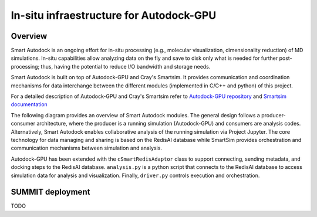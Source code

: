 *************************************************************************************
In-situ infraestructure for Autodock-GPU
*************************************************************************************

Overview
========

Smart Autodock is an ongoing effort for in-situ processing (e.g., molecular visualization, dimensionality reduction) of MD simulations. In-situ capabilities allow analyzing data on the fly and save to disk only what is needed for further post-processing; thus, having the potential to reduce I/O bandwidth and storage needs.

Smart Autodock is built on top of Autodock-GPU and Cray's Smartsim. It provides communication and coordination mechanisms for data interchange between the different modules (implemented in C/C++ and python) of this project.

For a detailed description of Autodock-GPU and Cray's Smartsim refer to `Autodock-GPU repository <https://github.com/ccsb-scripps/AutoDock-GPU>`_ and `Smartsim documentation <https://www.craylabs.org/docs/overview.html>`_

The following diagram provides an overview of Smart Autodock modules. The general design follows a producer-consumer architecture, where the producer is a running simulation (Autodock-GPU) and consumers are analysis codes. Alternatively, Smart Autodock enables collaborative analysis of the running simulation via Project Jupyter. The core technology for data managing and sharing is based on the RedisAI database while SmartSim provides orchestration and communication mechanisms between simulation and analysis.  

.. image:: imgs/generalDiagram.png
   :align: center
   :alt: In-situ infraestructure for Autodock-GPU

Autodock-GPU has been extended with the ``cSmartRedisAdaptor`` class to support connecting, sending metadata, and docking steps to the RedisAI database.  ``analysis.py`` is a python script that connects to the RedisAI database to access simulation data for analysis and visualization. Finally, ``driver.py`` controls execution and orchestration. 



SUMMIT deployment
=================

TODO
